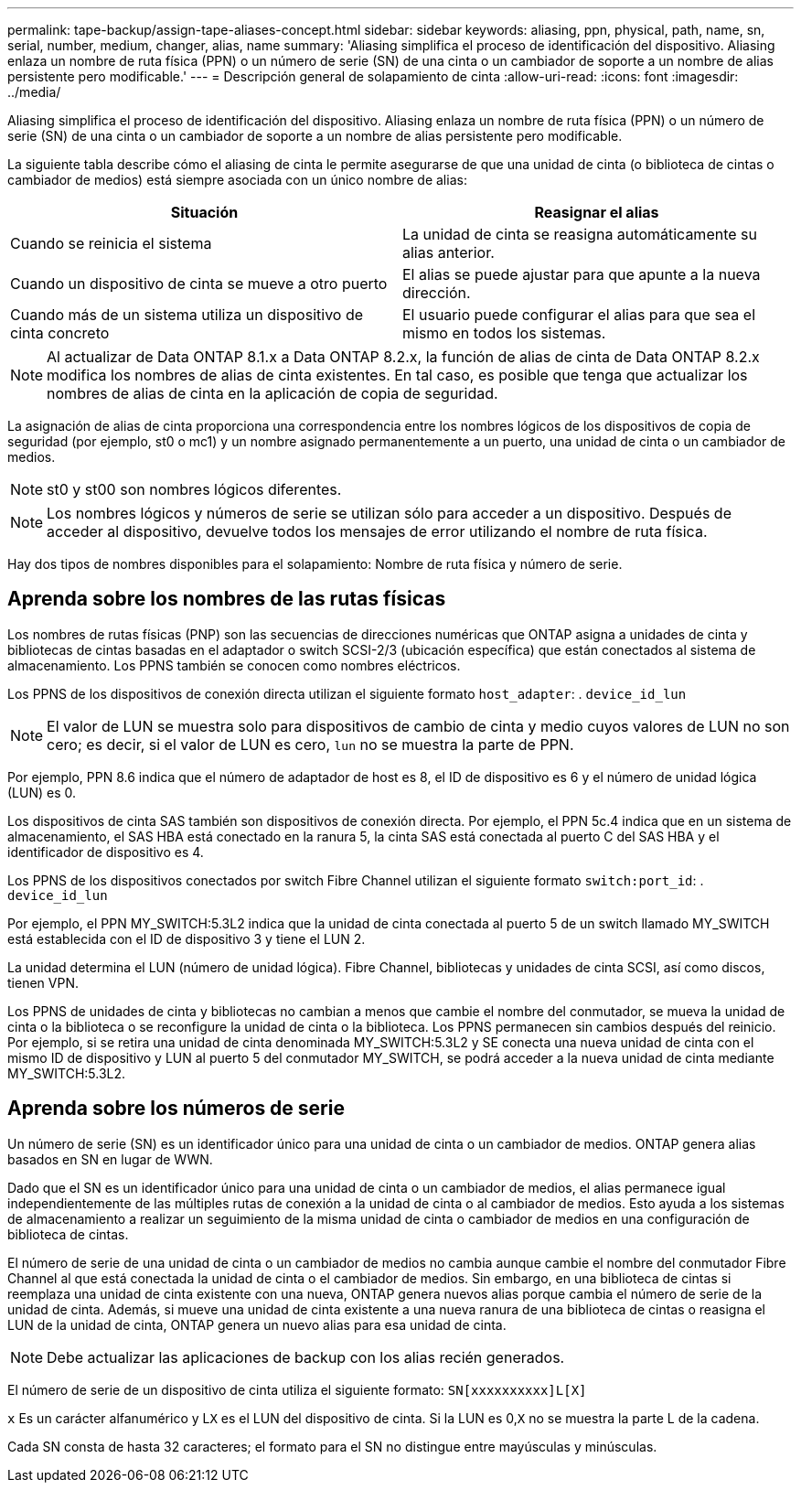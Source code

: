 ---
permalink: tape-backup/assign-tape-aliases-concept.html 
sidebar: sidebar 
keywords: aliasing, ppn, physical, path, name, sn, serial, number, medium, changer, alias, name 
summary: 'Aliasing simplifica el proceso de identificación del dispositivo. Aliasing enlaza un nombre de ruta física (PPN) o un número de serie (SN) de una cinta o un cambiador de soporte a un nombre de alias persistente pero modificable.' 
---
= Descripción general de solapamiento de cinta
:allow-uri-read: 
:icons: font
:imagesdir: ../media/


[role="lead"]
Aliasing simplifica el proceso de identificación del dispositivo. Aliasing enlaza un nombre de ruta física (PPN) o un número de serie (SN) de una cinta o un cambiador de soporte a un nombre de alias persistente pero modificable.

La siguiente tabla describe cómo el aliasing de cinta le permite asegurarse de que una unidad de cinta (o biblioteca de cintas o cambiador de medios) está siempre asociada con un único nombre de alias:

|===
| Situación | Reasignar el alias 


 a| 
Cuando se reinicia el sistema
 a| 
La unidad de cinta se reasigna automáticamente su alias anterior.



 a| 
Cuando un dispositivo de cinta se mueve a otro puerto
 a| 
El alias se puede ajustar para que apunte a la nueva dirección.



 a| 
Cuando más de un sistema utiliza un dispositivo de cinta concreto
 a| 
El usuario puede configurar el alias para que sea el mismo en todos los sistemas.

|===
[NOTE]
====
Al actualizar de Data ONTAP 8.1.x a Data ONTAP 8.2.x, la función de alias de cinta de Data ONTAP 8.2.x modifica los nombres de alias de cinta existentes. En tal caso, es posible que tenga que actualizar los nombres de alias de cinta en la aplicación de copia de seguridad.

====
La asignación de alias de cinta proporciona una correspondencia entre los nombres lógicos de los dispositivos de copia de seguridad (por ejemplo, st0 o mc1) y un nombre asignado permanentemente a un puerto, una unidad de cinta o un cambiador de medios.

[NOTE]
====
st0 y st00 son nombres lógicos diferentes.

====
[NOTE]
====
Los nombres lógicos y números de serie se utilizan sólo para acceder a un dispositivo. Después de acceder al dispositivo, devuelve todos los mensajes de error utilizando el nombre de ruta física.

====
Hay dos tipos de nombres disponibles para el solapamiento: Nombre de ruta física y número de serie.



== Aprenda sobre los nombres de las rutas físicas

Los nombres de rutas físicas (PNP) son las secuencias de direcciones numéricas que ONTAP asigna a unidades de cinta y bibliotecas de cintas basadas en el adaptador o switch SCSI-2/3 (ubicación específica) que están conectados al sistema de almacenamiento. Los PPNS también se conocen como nombres eléctricos.

Los PPNS de los dispositivos de conexión directa utilizan el siguiente formato `host_adapter`: . `device_id_lun`

[NOTE]
====
El valor de LUN se muestra solo para dispositivos de cambio de cinta y medio cuyos valores de LUN no son cero; es decir, si el valor de LUN es cero, `lun` no se muestra la parte de PPN.

====
Por ejemplo, PPN 8.6 indica que el número de adaptador de host es 8, el ID de dispositivo es 6 y el número de unidad lógica (LUN) es 0.

Los dispositivos de cinta SAS también son dispositivos de conexión directa. Por ejemplo, el PPN 5c.4 indica que en un sistema de almacenamiento, el SAS HBA está conectado en la ranura 5, la cinta SAS está conectada al puerto C del SAS HBA y el identificador de dispositivo es 4.

Los PPNS de los dispositivos conectados por switch Fibre Channel utilizan el siguiente formato `switch:port_id`: . `device_id_lun`

Por ejemplo, el PPN MY_SWITCH:5.3L2 indica que la unidad de cinta conectada al puerto 5 de un switch llamado MY_SWITCH está establecida con el ID de dispositivo 3 y tiene el LUN 2.

La unidad determina el LUN (número de unidad lógica). Fibre Channel, bibliotecas y unidades de cinta SCSI, así como discos, tienen VPN.

Los PPNS de unidades de cinta y bibliotecas no cambian a menos que cambie el nombre del conmutador, se mueva la unidad de cinta o la biblioteca o se reconfigure la unidad de cinta o la biblioteca. Los PPNS permanecen sin cambios después del reinicio. Por ejemplo, si se retira una unidad de cinta denominada MY_SWITCH:5.3L2 y SE conecta una nueva unidad de cinta con el mismo ID de dispositivo y LUN al puerto 5 del conmutador MY_SWITCH, se podrá acceder a la nueva unidad de cinta mediante MY_SWITCH:5.3L2.



== Aprenda sobre los números de serie

Un número de serie (SN) es un identificador único para una unidad de cinta o un cambiador de medios. ONTAP genera alias basados en SN en lugar de WWN.

Dado que el SN es un identificador único para una unidad de cinta o un cambiador de medios, el alias permanece igual independientemente de las múltiples rutas de conexión a la unidad de cinta o al cambiador de medios. Esto ayuda a los sistemas de almacenamiento a realizar un seguimiento de la misma unidad de cinta o cambiador de medios en una configuración de biblioteca de cintas.

El número de serie de una unidad de cinta o un cambiador de medios no cambia aunque cambie el nombre del conmutador Fibre Channel al que está conectada la unidad de cinta o el cambiador de medios. Sin embargo, en una biblioteca de cintas si reemplaza una unidad de cinta existente con una nueva, ONTAP genera nuevos alias porque cambia el número de serie de la unidad de cinta. Además, si mueve una unidad de cinta existente a una nueva ranura de una biblioteca de cintas o reasigna el LUN de la unidad de cinta, ONTAP genera un nuevo alias para esa unidad de cinta.

[NOTE]
====
Debe actualizar las aplicaciones de backup con los alias recién generados.

====
El número de serie de un dispositivo de cinta utiliza el siguiente formato: `SN[xxxxxxxxxx]L[X]`

`x` Es un carácter alfanumérico y L``X`` es el LUN del dispositivo de cinta. Si la LUN es 0,``X`` no se muestra la parte L de la cadena.

Cada SN consta de hasta 32 caracteres; el formato para el SN no distingue entre mayúsculas y minúsculas.
